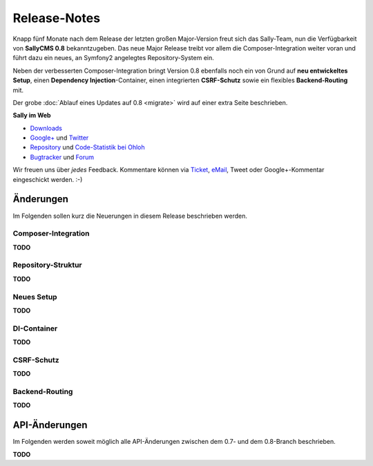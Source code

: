 Release-Notes
=============

.. centered:: -- Composer, Dependency Injection & Other Goodies --

Knapp fünf Monate nach dem Release der letzten großen Major-Version freut sich
das Sally-Team, nun die Verfügbarkeit von **SallyCMS 0.8** bekanntzugeben. Das
neue Major Release treibt vor allem die Composer-Integration weiter voran und
führt dazu ein neues, an Symfony2 angelegtes Repository-System ein.

Neben der verbesserten Composer-Integration bringt Version 0.8 ebenfalls noch
ein von Grund auf **neu entwickeltes Setup**, einen
**Dependency Injection**-Container, einen integrierten **CSRF-Schutz** sowie ein
flexibles **Backend-Routing** mit.

Der grobe :doc:`Ablauf eines Updates auf 0.8 <migrate>` wird auf einer extra
Seite beschrieben.

**Sally im Web**

* `Downloads <https://bitbucket.org/SallyCMS/sallycms/downloads>`_
* `Google+ <https://plus.google.com/b/114660281857431220675/>`_ und
  `Twitter <https://twitter.com/#!/webvariants>`_
* `Repository <https://bitbucket.org/SallyCMS/sallycms/>`_ und
  `Code-Statistik bei Ohloh <http://www.ohloh.net/p/sallycms>`_
* `Bugtracker <https://bitbucket.org/SallyCMS/sallycms/issues/>`_ und
  `Forum <https://projects.webvariants.de/projects/sallycms/boards/>`_

Wir freuen uns über *jedes* Feedback. Kommentare können via Ticket_, eMail_,
Tweet oder Google+-Kommentar eingeschickt werden. :-)

.. _Ticket: https://bitbucket.org/SallyCMS/sallycms/issues/
.. _eMail:  info@sallycms.de

Änderungen
----------

Im Folgenden sollen kurz die Neuerungen in diesem Release beschrieben werden.

Composer-Integration
""""""""""""""""""""

**TODO**

Repository-Struktur
"""""""""""""""""""

**TODO**

Neues Setup
"""""""""""

**TODO**

DI-Container
""""""""""""

**TODO**

CSRF-Schutz
"""""""""""

**TODO**

Backend-Routing
"""""""""""""""

**TODO**

API-Änderungen
--------------

Im Folgenden werden soweit möglich alle API-Änderungen zwischen dem 0.7- und dem
0.8-Branch beschrieben.

**TODO**

